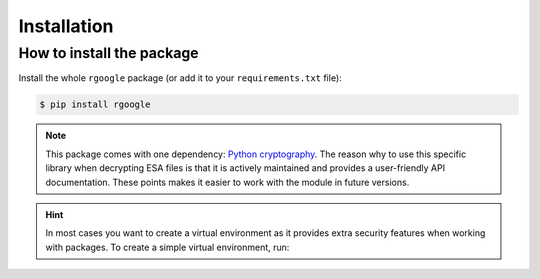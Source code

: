.. _installation:

============
Installation
============


How to install the package
--------------------------

Install the whole ``rgoogle`` package (or add it to your ``requirements.txt`` file):

.. code:: console

    $ pip install rgoogle


.. note:: 

    This package comes with one dependency: `Python cryptography <https://github.com/pyca/cryptography/>`_.
    The reason why to use this specific library when decrypting ESA files is that it is actively
    maintained and provides a user-friendly API documentation. These points makes it easier to work
    with the module in future versions.


.. hint::

    In most cases you want to create a virtual environment as it provides extra security features
    when working with packages. To create a simple virtual environment, run:

    .. code-block:: console
        :caption: Linux

        $ python3 -m venv ./venv && source ./venv/bin/activate

    .. code-block:: console
        :caption: Windows

        $ py -m venv ./venv && ./venv/Scripts/activate.bat

